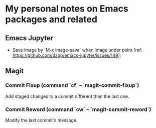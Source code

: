 * My personal notes on Emacs packages and related

** Emacs Jupyter

- Save image by `M-x image-save` when image under point [ref: https://github.com/dzop/emacs-jupyter/issues/149];


** Magit

*** Commit Fixup (command `cf` -- `magit-commit-fixup`)
Add staged changes to a commit different than the last one.

*** Commit Reword (command `cw` -- `magit-commit-reword`)
Modify the last commit's message.
